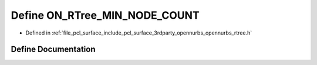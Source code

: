 .. _exhale_define_opennurbs__rtree_8h_1a793fe8c0214c593e81c93e58cf91701d:

Define ON_RTree_MIN_NODE_COUNT
==============================

- Defined in :ref:`file_pcl_surface_include_pcl_surface_3rdparty_opennurbs_opennurbs_rtree.h`


Define Documentation
--------------------


.. doxygendefine:: ON_RTree_MIN_NODE_COUNT
